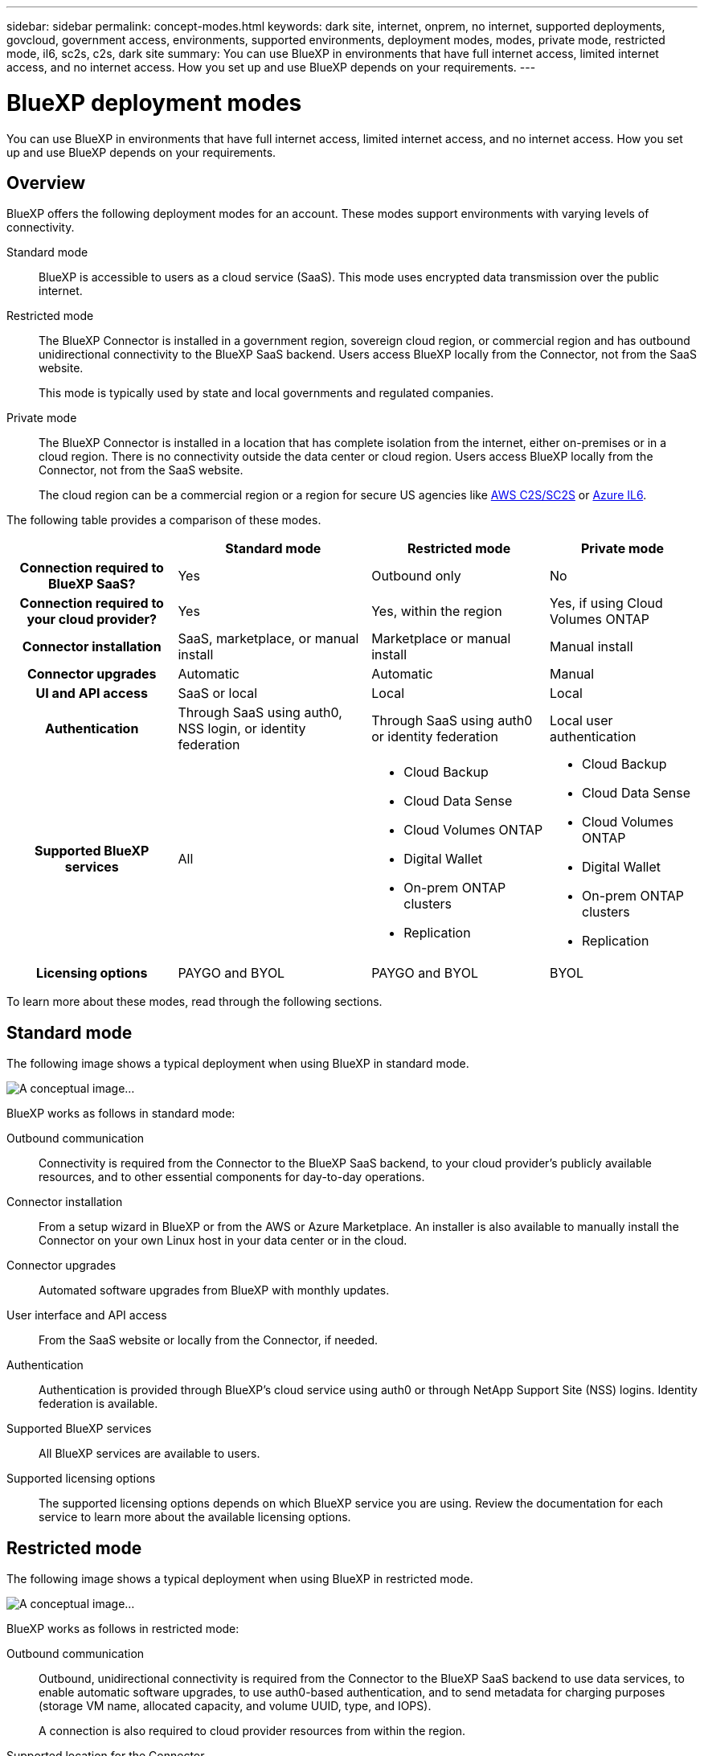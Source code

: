 ---
sidebar: sidebar
permalink: concept-modes.html
keywords: dark site, internet, onprem, no internet, supported deployments, govcloud, government access, environments, supported environments, deployment modes, modes, private mode, restricted mode, il6, sc2s, c2s, dark site
summary: You can use BlueXP in environments that have full internet access, limited internet access, and no internet access. How you set up and use BlueXP depends on your requirements.
---

= BlueXP deployment modes
:hardbreaks:
:nofooter:
:icons: font
:linkattrs:
:imagesdir: ./media/

[.lead]
You can use BlueXP in environments that have full internet access, limited internet access, and no internet access. How you set up and use BlueXP depends on your requirements.

== Overview

BlueXP offers the following deployment modes for an account. These modes support environments with varying levels of connectivity.

Standard mode::
BlueXP is accessible to users as a cloud service (SaaS). This mode uses encrypted data transmission over the public internet.

Restricted mode::
The BlueXP Connector is installed in a government region, sovereign cloud region, or commercial region and has outbound unidirectional connectivity to the BlueXP SaaS backend. Users access BlueXP locally from the Connector, not from the SaaS website. 
+
This mode is typically used by state and local governments and regulated companies.

Private mode::
The BlueXP Connector is installed in a location that has complete isolation from the internet, either on-premises or in a cloud region. There is no connectivity outside the data center or cloud region. Users access BlueXP locally from the Connector, not from the SaaS website.
+
The cloud region can be a commercial region or a region for secure US agencies like https://aws.amazon.com/federal/us-intelligence-community/[AWS C2S/SC2S^] or https://learn.microsoft.com/en-us/azure/compliance/offerings/offering-dod-il6[Azure IL6^].

The following table provides a comparison of these modes.

[cols="h,d,d,d",options="header,autowidth"]
|===
|
| Standard mode
| Restricted mode
| Private mode

| Connection required to BlueXP SaaS?
| Yes
| Outbound only
| No

| Connection required to your cloud provider?
| Yes
| Yes, within the region
| Yes, if using Cloud Volumes ONTAP

| Connector installation
| SaaS, marketplace, or manual install
| Marketplace or manual install
| Manual install

| Connector upgrades
| Automatic
| Automatic
| Manual

| UI and API access
| SaaS or local
| Local
| Local

| Authentication
| Through SaaS using auth0, NSS login, or identity federation
| Through SaaS using auth0 or identity federation
| Local user authentication

| Supported BlueXP services
| All
a| 
* Cloud Backup
* Cloud Data Sense
* Cloud Volumes ONTAP
* Digital Wallet
* On-prem ONTAP clusters
* Replication
a|
* Cloud Backup
* Cloud Data Sense
* Cloud Volumes ONTAP
* Digital Wallet
* On-prem ONTAP clusters
* Replication

| Licensing options
| PAYGO and BYOL
| PAYGO and BYOL
| BYOL

|===
To learn more about these modes, read through the following sections.

== Standard mode

The following image shows a typical deployment when using BlueXP in standard mode.

image:diagram-standard-mode.png[A conceptual image...]

BlueXP works as follows in standard mode:

Outbound communication::
Connectivity is required from the Connector to the BlueXP SaaS backend, to your cloud provider's publicly available resources, and to other essential components for day-to-day operations.

Connector installation::
From a setup wizard in BlueXP or from the AWS or Azure Marketplace. An installer is also available to manually install the Connector on your own Linux host in your data center or in the cloud.

Connector upgrades::
Automated software upgrades from BlueXP with monthly updates.

User interface and API access::
From the SaaS website or locally from the Connector, if needed.

Authentication::
Authentication is provided through BlueXP's cloud service using auth0 or through NetApp Support Site (NSS) logins. Identity federation is available.

Supported BlueXP services::
All BlueXP services are available to users.

Supported licensing options::
The supported licensing options depends on which BlueXP service you are using. Review the documentation for each service to learn more about the available licensing options.

== Restricted mode

The following image shows a typical deployment when using BlueXP in restricted mode.

image:diagram-restricted-mode.png[A conceptual image...]

BlueXP works as follows in restricted mode:

Outbound communication::
Outbound, unidirectional connectivity is required from the Connector to the BlueXP SaaS backend to use data services, to enable automatic software upgrades, to use auth0-based authentication, and to send metadata for charging purposes (storage VM name, allocated capacity, and volume UUID, type, and IOPS).
+
A connection is also required to cloud provider resources from within the region.

Supported location for the Connector::
In the cloud, in a government region, sovereign region, or commercial region.

Connector installation::
From the AWS or Azure Marketplace, or a manual installation on your own Linux host.

Connector upgrades::
Automated software upgrades from BlueXP with monthly updates.

User interface and API access::
From the Connector that's deployed in your cloud region.

Authentication::
Authentication is provided through BlueXP's cloud service using auth0. Identity federation is also available.

Supported BlueXP services::
BlueXP supports the following storage and data services with restricted mode:
+
[cols=2*,options="header,autowidth"]
|===
| Supported services
| Notes

| Cloud Backup | Supported in Government regions with restricted mode. Not supported in commercial regions or in sovereign regions with restricted mode. 

The following features are not supported: Applications, Virtual Machines, and Kubernetes
| Cloud Data Sense | Supported in Government regions with restricted mode. Not supported in commercial regions or in sovereign regions with restricted mode.  

The following features are not supported: One Drive scanning and Azure Information Protection (AIP).

| Cloud Volumes ONTAP | Full support

| Digital Wallet | You can use the Digital Wallet with the supported licensing options listed below for restricted mode.

| On-premises ONTAP clusters | Full support

| Replication | Supported in Government regions with restricted mode. Not supported in commercial regions or in sovereign regions with restricted mode.

|===

Supported licensing options::
The following licensing options are supported with restricted mode:

* PAYGO
+
For Cloud Volumes ONTAP, only capacity-based licensing is supported with PAYGO.

* BYOL
+
For Cloud Volumes ONTAP, both capacity-based licensing and node-based licensing are supported with BYOL.

== Private mode

BlueXP supports the following private mode deployments:

* On-premises environment only
* Cloud region only
* Connection between a cloud region and an on-premises environment
+
With this option, you would install a Connector either in the cloud or on premises and ensure that there's a network connection between the two environments.

The following image shows a typical _hybrid cloud_ deployment when using BlueXP in private mode. In this example, the Connector is installed in the cloud.

image:diagram-private-mode-cloud.png[A conceptual image...]

Meanwhile, this second image shows a typical _on-premises deployment_ when using BlueXP in private mode.

image:diagram-private-mode-onprem.png[A conceptual image...]

BlueXP works as follows in private mode:

Outbound communication::
All packages, dependencies, and essential components are packaged with the Connector and served from the local machine. No connectivity is required to the BlueXP SaaS backend. Connectivity to your cloud provider's publicly available resources is required only if you are deploying Cloud Volumes ONTAP.

Supported location for the Connector::
In the cloud or on premises.

Connector installation::
Manual installation on your own Linux host.

Connector upgrades::
Manual software upgrades at undefined intervals.

User interface and API access::
From the Connector that's deployed in your cloud region or on premises.

Authentication::
Local user management and access. Authentication is not provided through BlueXP's cloud service.

Supported BlueXP services in cloud deployments::
BlueXP supports the following storage and data services with private mode when the Connector is installed in the cloud:
+
[cols=2*,options="header,autowidth"]
|===
| Supported services
| Notes

| Cloud Backup | Supported in AWS and Azure commercial regions. 

Not supported in Google Cloud or in https://aws.amazon.com/federal/us-intelligence-community/[AWS C2S/SC2S^] or https://learn.microsoft.com/en-us/azure/compliance/offerings/offering-dod-il6[Azure IL6^].

| Cloud Volumes ONTAP | Because there's no internet access, the following features aren't available: automated software upgrades, AutoSupport, and AWS cost information.

| Digital Wallet | You can use the Digital Wallet with the supported licensing options listed below for private mode.

| On-premises ONTAP clusters | Full support

|===

Supported BlueXP services in on-prem deployments::
BlueXP supports the following storage and data services with private mode when the Connector is installed on your premises:
+
[cols=2*,options="header,autowidth"]
|===
| Supported services
| Notes

| Cloud Backup 
| The following features are not supported: Applications, Virtual Machines, Kubernetes, single file restore, and automatic backups of Indexed Catalog files.

| Cloud Data Sense
| The following outbound scanning features are not supported: S3, One Drive, and Azure Information Protection (AIP).

| Digital Wallet | You can use the Digital Wallet with the supported licensing options listed below for private mode.

| On-premises ONTAP clusters | Full support

| Replication | Full support

|===

BlueXP feature limitations::
In the Support Dashboard, adding a NetApp Support Site account and opening a case isn't supported because there is no outbound internet connection.

Supported licensing options::
Only BYOL is supported with private mode. 
+
For Cloud Volumes ONTAP BYOL, only node-based licensing is supported. Capacity-based licensing is not supported. Because an outbound internet connection isn't available, you will need to manually upload your Cloud Volumes ONTAP licensing file in the Digital Wallet.
+
https://docs.netapp.com/us-en/cloud-manager-cloud-volumes-ontap/task-manage-node-licenses.html#add-unassigned-licenses[Learn how to add licenses to the Digital Wallet^]

== How to get started

Once you've decided which deployment mode works best for your business needs, use the following links to get started with BlueXP.

* link:task-quick-start-standard-mode.html[Get started with standard mode]
* link:task-quick-start-restricted-mode.html[Get started with restricted mode]
* link:task-quick-start-private-mode.html[Get started with private mode]